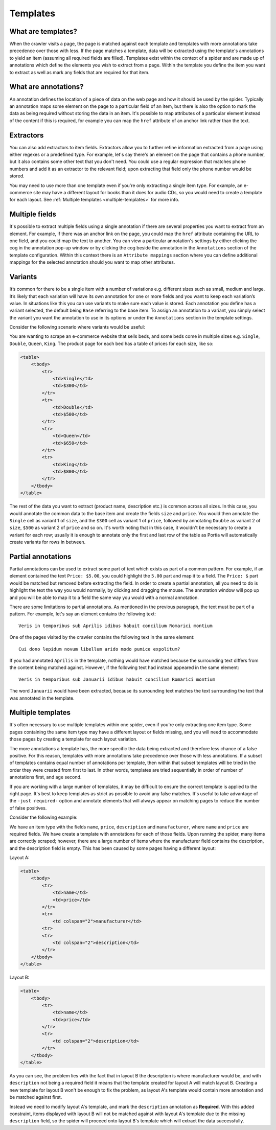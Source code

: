 .. _templates:

Templates
=========

What are templates?
-------------------

When the crawler visits a page, the page is matched against each template and templates with more annotations take precedence over those with less. If the page matches a template, data will be extracted using the template's annotations to yield an item (assuming all required fields are filled). Templates exist within the context of a spider and are made up of annotations which define the elements you wish to extract from a page. Within the template you define the item you want to extract as well as mark any fields that are required for that item.

What are annotations?
---------------------

An annotation defines the location of a piece of data on the web page and how it should be used by the spider. Typically an annotation maps some element on the page to a particular field of an item, but there is also the option to mark the data as being required without storing the data in an item. It's possible to map attributes of a particular element instead of the content if this is required, for example you can map the ``href`` attribute of an anchor link rather than the text.

Extractors
----------

.. image:: _static/portia-extractors.png
    :alt: Field extractors

You can also add extractors to item fields. Extractors allow you to further refine information extracted from a page using either regexes or a predefined type. For example, let's say there's an element on the page that contains a phone number, but it also contains some other text that you don't need. You could use a regular expression that matches phone numbers and add it as an extractor to the relevant field; upon extracting that field only the phone number would be stored.

You may need to use more than one template even if you're only extracting a single item type. For example, an e-commerce site may have a different layout for books than it does for audio CDs, so you would need to create a template for each layout. See :ref:`Multiple templates <multiple-templates>` for more info.

Multiple fields
---------------

It's possible to extract multiple fields using a single annotation if there are several properties you want to extract from an element. For example, if there was an anchor link on the page, you could map the ``href`` attribute containing the URL to one field, and you could map the text to another. You can view a particular annotation's settings by either clicking the cog in the annotation pop-up window or by clicking the cog beside the annotation in the ``Annotations`` section of the template configuration. Within this context there is an ``Attribute mappings`` section where you can define additional mappings for the selected annotation should you want to map other attributes.

Variants
--------

It’s common for there to be a single item with a number of variations e.g. different sizes such as small, medium and large. It’s likely that each variation will have its own annotation for one or more fields and you want to keep each variation’s value. In situations like this you can use variants to make sure each value is stored. Each annotation you define has a variant selected, the default being ``Base`` referring to the base item. To assign an annotation to a variant, you simply select the variant you want the annotation to use in its options or under the ``Annotations`` section in the template settings.

Consider the following scenario where variants would be useful:

You are wanting to scrape an e-commerce website that sells beds, and some beds come in multiple sizes e.g. ``Single``, ``Double``, ``Queen``, ``King``. The product page for each bed has a table of prices for each size, like so:

.. code-block:: html

    <table>
        <tbody>
            <tr>
                <td>Single</td>
                <td>$300</td>
            </tr>
            <tr>
                <td>Double</td>
                <td>$500</td>
            </tr>
            <tr>
                <td>Queen</td>
                <td>$650</td>
            </tr>
            <tr>
                <td>King</td>
                <td>$800</td>
            </tr>
        </tbody>
    </table>

The rest of the data you want to extract (product name, description etc.) is common across all sizes. In this case, you would annotate the common data to the base item and create the fields ``size`` and ``price``. You would then annotate the ``Single`` cell as variant 1 of ``size``, and the ``$300`` cell as variant 1 of ``price``, followed by annotating ``Double`` as variant 2 of ``size``, ``$500`` as variant 2 of ``price`` and so on. It's worth noting that in this case, it wouldn't be necessary to create a variant for each row; usually it is enough to annotate only the first and last row of the table as Portia will automatically create variants for rows in between.

Partial annotations
-------------------

Partial annotations can be used to extract some part of text which exists as part of a common pattern. For example, if an element contained the text ``Price: $5.00``, you could highlight the ``5.00`` part and map it to a field. The ``Price: $`` part would be matched but removed before extracting the field. In order to create a partial annotation, all you need to do is highlight the text the way you would normally, by clicking and dragging the mouse. The annotation window will pop up and you will be able to map it to a field the same way you would with a normal annotation.

There are some limitations to partial annotations. As mentioned in the previous paragraph, the text must be part of a pattern. For example, let's say an element contains the following text::

    Veris in temporibus sub Aprilis idibus habuit concilium Romarici montium

One of the pages visited by the crawler contains the following text in the same element::

    Cui dono lepidum novum libellum arido modo pumice expolitum?

If you had annotated ``Aprilis`` in the template, nothing would have matched because the surrounding text differs from the content being matched against. However, if the following text had instead appeared in the same element::

    Veris in temporibus sub Januarii idibus habuit concilium Romarici montium

The word ``Januarii`` would have been extracted, because its surrounding text matches the text surrounding the text that was annotated in the template.

.. _multiple-templates:

Multiple templates
------------------

It's often necessary to use multiple templates within one spider, even if you're only extracting one item type. Some pages containing the same item type may have a different layout or fields missing, and you will need to accommodate those pages by creating a template for each layout variation.

The more annotations a template has, the more specific the data being extracted and therefore less chance of a false positive. For this reason, templates with more annotations take precedence over those with less annotations. If a subset of templates contains equal number of annotations per template, then within that subset templates will be tried in the order they were created from first to last. In other words, templates are tried sequentially in order of number of annotations first, and age second.

If you are working with a large number of templates, it may be difficult to ensure the correct template is applied to the right page. It's best to keep templates as strict as possible to avoid any false matches. It's useful to take advantage of the ``-just required-`` option and annotate elements that will always appear on matching pages to reduce the number of false positives.

Consider the following example:

We have an item type with the fields ``name``, ``price``, ``description`` and ``manufacturer``, where ``name`` and ``price`` are required fields. We have create a template with annotations for each of those fields. Upon running the spider, many items are correctly scraped; however, there are a large number of items where the manufacturer field contains the description, and the description field is empty. This has been caused by some pages having a different layout:

Layout A:

.. code-block:: html

    <table>
        <tbody>
            <tr>
                <td>name</td>
                <td>price</td>
            </tr>
            <tr>
                <td colspan="2">manufacturer</td>
            <tr>
            <tr>
                <td colspan="2">description</td>
            </tr>
        </tbody>
    </table>

Layout B:

.. code-block:: html

    <table>
        <tbody>
            <tr>
                <td>name</td>
                <td>price</td>
            </tr>
            <tr>
                <td colspan="2">description</td>
            </tr>
        </tbody>
    </table>

As you can see, the problem lies with the fact that in layout B the description is where manufacturer would be, and with ``description`` not being a required field it means that the template created for layout A will match layout B. Creating a new template for layout B won't be enough to fix the problem, as layout A's template would contain more annotation and be matched against first.

Instead we need to modify layout A's template, and mark the ``description`` annotation as **Required**. With this added constraint, items displayed with layout B will not be matched against with layout A's template due to the missing ``description`` field, so the spider will proceed onto layout B's template which will extract the data successfully.

